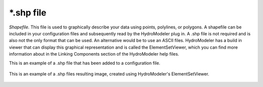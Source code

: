 .. index:: shp

*.shp file
==========

*Shapefile.*  This file is used to graphically describe your data using points, polylines, or polygons.  A shapefile can be included in your configuration files and subsequently read by the HydroModeler plug in.  A .shp file is not required and is also not the only format that can be used.  An alternative would be to use an ASCII files.  HydroModeler has a build in viewer that can display this graphical representation and is called the ElementSetViewer, which you can find more information about in the Linking Components section of the HydroModeler help files.

This is an example of a .shp file that has been added to a configuration file.

.. figure:: ./images/KeyTerms/HM_fig5.png
   :align: center

This is an example of a .shp files resulting image, created using HydroModeler's ElementSetViewer.

.. figure:: ./images/KeyTerms/HM_fig6.png
   :align: center
